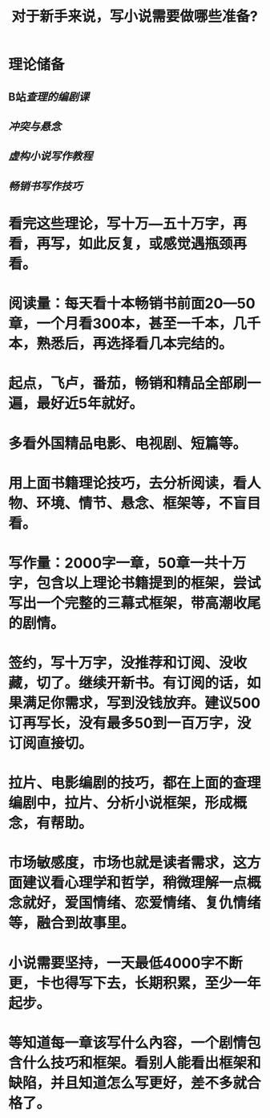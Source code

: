#+TITLE: 对于新手来说，写小说需要做哪些准备?

* 理论储备
** B站[[查理的编剧课]]
** [[冲突与悬念]]
** [[虚构小说写作教程]]
** [[畅销书写作技巧]]
* 看完这些理论，写十万—五十万字，再看，再写，如此反复，或感觉遇瓶颈再看。
* 阅读量：每天看十本畅销书前面20—50章，一个月看300本，甚至一千本，几千本，熟悉后，再选择看几本完结的。
* 起点，飞卢，番茄，畅销和精品全部刷一遍，最好近5年就好。
* 多看外国精品电影、电视剧、短篇等。
* 用上面书籍理论技巧，去分析阅读，看人物、环境、情节、悬念、框架等，不盲目看。
* 写作量：2000字一章，50章一共十万字，包含以上理论书籍提到的框架，尝试写出一个完整的三幕式框架，带高潮收尾的剧情。
* 签约，写十万字，没推荐和订阅、没收藏，切了。继续开新书。有订阅的话，如果满足你需求，写到没钱放弃。建议500订再写长，没有最多50到一百万字，没订阅直接切。
* 拉片、电影编剧的技巧，都在上面的查理编剧中，拉片、分析小说框架，形成概念，有帮助。
* 市场敏感度，市场也就是读者需求，这方面建议看心理学和哲学，稍微理解一点概念就好，爱国情绪、恋爱情绪、复仇情绪等，融合到故事里。
* 小说需要坚持，一天最低4000字不断更，卡也得写下去，长期积累，至少一年起步。
* 等知道每一章该写什么內容，一个剧情包含什么技巧和框架。看别人能看出框架和缺陷，并且知道怎么写更好，差不多就合格了。